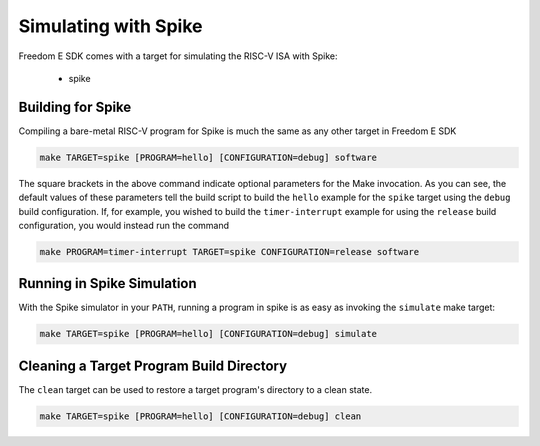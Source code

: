 Simulating with Spike
=====================

Freedom E SDK comes with a target for simulating the RISC-V ISA with Spike:

 - spike

Building for Spike
------------------

Compiling a bare-metal RISC-V program for Spike is much the same as any other
target in Freedom E SDK

.. code-block:: bash

   make TARGET=spike [PROGRAM=hello] [CONFIGURATION=debug] software

The square brackets in the above command indicate optional parameters for the
Make invocation. As you can see, the default values of these parameters tell
the build script to build the ``hello`` example for the ``spike`` target
using the ``debug`` build configuration. If, for example, you wished to build
the ``timer-interrupt`` example for using the ``release`` build configuration,
you would instead run the command

.. code-block:: bash

   make PROGRAM=timer-interrupt TARGET=spike CONFIGURATION=release software

Running in Spike Simulation
---------------------------

With the Spike simulator in your ``PATH``, running a program in spike is as
easy as invoking the ``simulate`` make target:

.. code-block:: bash

   make TARGET=spike [PROGRAM=hello] [CONFIGURATION=debug] simulate

Cleaning a Target Program Build Directory
-----------------------------------------

The ``clean`` target can be used to restore a target program's directory to a clean state.

.. code-block:: bash

   make TARGET=spike [PROGRAM=hello] [CONFIGURATION=debug] clean

